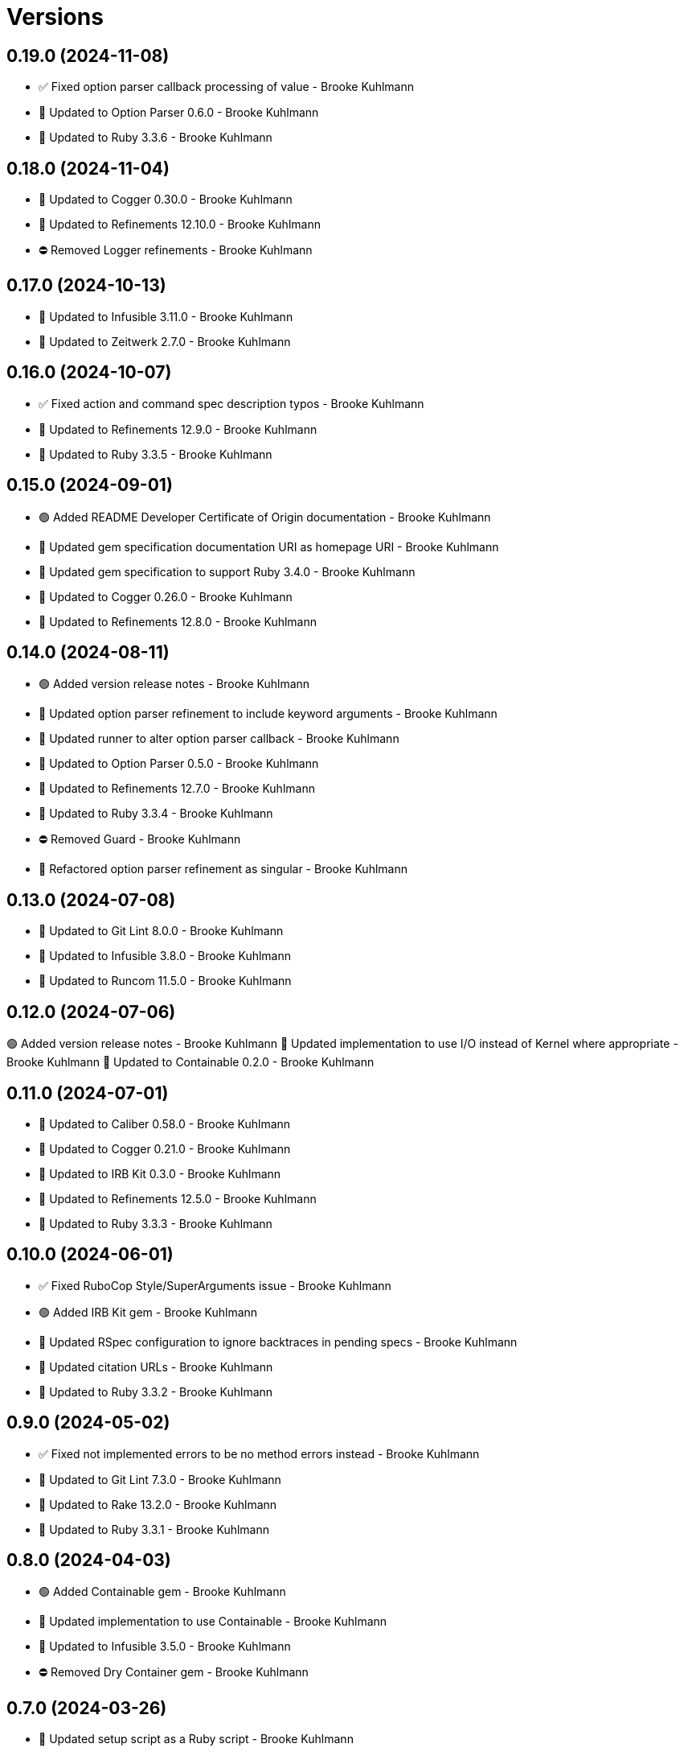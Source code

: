 = Versions

== 0.19.0 (2024-11-08)

* ✅ Fixed option parser callback processing of value - Brooke Kuhlmann
* 🔼 Updated to Option Parser 0.6.0 - Brooke Kuhlmann
* 🔼 Updated to Ruby 3.3.6 - Brooke Kuhlmann

== 0.18.0 (2024-11-04)

* 🔼 Updated to Cogger 0.30.0 - Brooke Kuhlmann
* 🔼 Updated to Refinements 12.10.0 - Brooke Kuhlmann
* ⛔️ Removed Logger refinements - Brooke Kuhlmann

== 0.17.0 (2024-10-13)

* 🔼 Updated to Infusible 3.11.0 - Brooke Kuhlmann
* 🔼 Updated to Zeitwerk 2.7.0 - Brooke Kuhlmann

== 0.16.0 (2024-10-07)

* ✅ Fixed action and command spec description typos - Brooke Kuhlmann
* 🔼 Updated to Refinements 12.9.0 - Brooke Kuhlmann
* 🔼 Updated to Ruby 3.3.5 - Brooke Kuhlmann

== 0.15.0 (2024-09-01)

* 🟢 Added README Developer Certificate of Origin documentation - Brooke Kuhlmann
* 🔼 Updated gem specification documentation URI as homepage URI - Brooke Kuhlmann
* 🔼 Updated gem specification to support Ruby 3.4.0 - Brooke Kuhlmann
* 🔼 Updated to Cogger 0.26.0 - Brooke Kuhlmann
* 🔼 Updated to Refinements 12.8.0 - Brooke Kuhlmann

== 0.14.0 (2024-08-11)

* 🟢 Added version release notes - Brooke Kuhlmann
* 🔼 Updated option parser refinement to include keyword arguments - Brooke Kuhlmann
* 🔼 Updated runner to alter option parser callback - Brooke Kuhlmann
* 🔼 Updated to Option Parser 0.5.0 - Brooke Kuhlmann
* 🔼 Updated to Refinements 12.7.0 - Brooke Kuhlmann
* 🔼 Updated to Ruby 3.3.4 - Brooke Kuhlmann
* ⛔️ Removed Guard - Brooke Kuhlmann
* 🔁 Refactored option parser refinement as singular - Brooke Kuhlmann

== 0.13.0 (2024-07-08)

* 🔼 Updated to Git Lint 8.0.0 - Brooke Kuhlmann
* 🔼 Updated to Infusible 3.8.0 - Brooke Kuhlmann
* 🔼 Updated to Runcom 11.5.0 - Brooke Kuhlmann

== 0.12.0 (2024-07-06)

🟢 Added version release notes - Brooke Kuhlmann
🔼 Updated implementation to use I/O instead of Kernel where appropriate - Brooke Kuhlmann
🔼 Updated to Containable 0.2.0 - Brooke Kuhlmann

== 0.11.0 (2024-07-01)

* 🔼 Updated to Caliber 0.58.0 - Brooke Kuhlmann
* 🔼 Updated to Cogger 0.21.0 - Brooke Kuhlmann
* 🔼 Updated to IRB Kit 0.3.0 - Brooke Kuhlmann
* 🔼 Updated to Refinements 12.5.0 - Brooke Kuhlmann
* 🔼 Updated to Ruby 3.3.3 - Brooke Kuhlmann

== 0.10.0 (2024-06-01)

* ✅ Fixed RuboCop Style/SuperArguments issue - Brooke Kuhlmann
* 🟢 Added IRB Kit gem - Brooke Kuhlmann
* 🔼 Updated RSpec configuration to ignore backtraces in pending specs - Brooke Kuhlmann
* 🔼 Updated citation URLs - Brooke Kuhlmann
* 🔼 Updated to Ruby 3.3.2 - Brooke Kuhlmann

== 0.9.0 (2024-05-02)

* ✅ Fixed not implemented errors to be no method errors instead - Brooke Kuhlmann
* 🔼 Updated to Git Lint 7.3.0 - Brooke Kuhlmann
* 🔼 Updated to Rake 13.2.0 - Brooke Kuhlmann
* 🔼 Updated to Ruby 3.3.1 - Brooke Kuhlmann

== 0.8.0 (2024-04-03)

* 🟢 Added Containable gem - Brooke Kuhlmann
* 🔼 Updated implementation to use Containable - Brooke Kuhlmann
* 🔼 Updated to Infusible 3.5.0 - Brooke Kuhlmann
* ⛔️ Removed Dry Container gem - Brooke Kuhlmann

== 0.7.0 (2024-03-26)

* 🔼 Updated setup script as a Ruby script - Brooke Kuhlmann
* 🔼 Updated to Amazing Print 1.6.0 - Brooke Kuhlmann
* 🔼 Updated to Infusible 3.4.0 - Brooke Kuhlmann

== 0.6.0 (2024-03-03)

* ✅ Fixed RuboCop RSpec/DescribedClass issue - Brooke Kuhlmann
* 🟢 Added repl_type_completor gem - Brooke Kuhlmann
* 🔼 Updated RuboCop to use XDG local configuration - Brooke Kuhlmann
* 🔼 Updated to Caliber 0.50.0 - Brooke Kuhlmann
* 🔼 Updated to Caliber 0.51.0 - Brooke Kuhlmann
* 🔼 Updated to Git Lint 7.1.0 - Brooke Kuhlmann
* 🔼 Updated to RSpec 3.13.0 - Brooke Kuhlmann
* 🔼 Updated to Reek 6.3.0 - Brooke Kuhlmann
* 🔼 Updated to Refinements 12.1.0 - Brooke Kuhlmann

== 0.5.0 (2024-01-13)

* 🔼 Updated to Cogger 0.16.0 - Brooke Kuhlmann
* 🔼 Updated to Git Lint 7.0.0 - Brooke Kuhlmann
* 🔁 Refactored config prefabrications to use logger abort - Brooke Kuhlmann

== 0.4.0 (2024-01-01)

* Fixed RuboCop Performance/StringIdentifierArgument issue - Brooke Kuhlmann
* Fixed no method error for command - Brooke Kuhlmann
* Updated Circle CI step names - Brooke Kuhlmann
* Updated action and command objects to include Object ID when inspecting - Brooke Kuhlmann
* Updated gem dependencies - Brooke Kuhlmann
* Updated to Ruby 3.3.0 - Brooke Kuhlmann
* Removed Gemfile code prefix from quality group - Brooke Kuhlmann
* Removed Rakefile code prefix from quality task - Brooke Kuhlmann

== 0.3.1 (2023-11-15)

* Fixed gem loader to find by tag and cache instance - Brooke Kuhlmann
* Updated Gemfile to support next minor Ruby version - Brooke Kuhlmann

== 0.3.0 (2023-10-15)

* Fixed RuboCop Style/SingleLineDoEndBlock issue - Brooke Kuhlmann
* Updated to Caliber 0.42.0 - Brooke Kuhlmann
* Updated to Cogger 0.12.0 - Brooke Kuhlmann
* Updated to Infusible 2.2.0 - Brooke Kuhlmann
* Refactored Gemfile to use ruby file syntax - Brooke Kuhlmann

== 0.2.0 (2023-09-30)

* Fixed Zeitwerk loader - Brooke Kuhlmann
* Added gem loader - Brooke Kuhlmann
* Updated GitHub issue template with simplified sections - Brooke Kuhlmann
* Updated documentation option parser link and screenshots - Brooke Kuhlmann
* Refactored RuboCop RSpec/FilePath as RSpec/SpecFilePathFormat - Brooke Kuhlmann
* Refactored inherited terminology to use descendant - Brooke Kuhlmann

== 0.1.1 (2023-06-22)

* Fixed RuboCop Packaging/BundlerSetupInTests issues - Brooke Kuhlmann
* Fixed documentation syntax typos - Brooke Kuhlmann
* Updated Rake RSpec task configuration to not be verbose - Brooke Kuhlmann

== 0.1.0 (2023-06-20)

* Fixed action issue with ignored attributes when macros weren't defined - Brooke Kuhlmann
* Fixed actions without aliases - Brooke Kuhlmann
* Fixed architecture diagram - Brooke Kuhlmann
* Fixed missing display of ancillary text for commands - Brooke Kuhlmann
* Fixed node presenter redefinition of actions method - Brooke Kuhlmann
* Fixed reusable commands without handles - Brooke Kuhlmann
* Updated graph node to answer itself - Brooke Kuhlmann
* Updated to Caliber 0.35.0 - Brooke Kuhlmann
* Updated to Git Lint 6.0.0 - Brooke Kuhlmann
* Refactored action and command inherted callback terminology - Brooke Kuhlmann
* Refactored context override terminology - Brooke Kuhlmann

== 0.0.0 (2023-06-15)

* Added action - Brooke Kuhlmann
* Added action model - Brooke Kuhlmann
* Added action presenter - Brooke Kuhlmann
* Added command - Brooke Kuhlmann
* Added command model - Brooke Kuhlmann
* Added constructor - Brooke Kuhlmann
* Added container - Brooke Kuhlmann
* Added context - Brooke Kuhlmann
* Added dependencies - Brooke Kuhlmann
* Added documentation - Brooke Kuhlmann
* Added error - Brooke Kuhlmann
* Added graph loader - Brooke Kuhlmann
* Added graph node - Brooke Kuhlmann
* Added graph runner - Brooke Kuhlmann
* Added import - Brooke Kuhlmann
* Added node presenter - Brooke Kuhlmann
* Added option parser pathname type - Brooke Kuhlmann
* Added option parser refinements - Brooke Kuhlmann
* Added prefabrication for configuration command - Brooke Kuhlmann
* Added prefabrication for configuration create action - Brooke Kuhlmann
* Added prefabrication for configuration delete action - Brooke Kuhlmann
* Added prefabrication for configuration edit action - Brooke Kuhlmann
* Added prefabrication for configuration view action - Brooke Kuhlmann
* Added prefabrication for help action - Brooke Kuhlmann
* Added prefabrication for version action - Brooke Kuhlmann
* Added project skeleton - Brooke Kuhlmann
* Added shell - Brooke Kuhlmann
